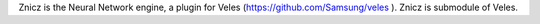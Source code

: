 
Znicz is the Neural Network engine, a plugin for Veles (https://github.com/Samsung/veles ).
Znicz is submodule of Veles.